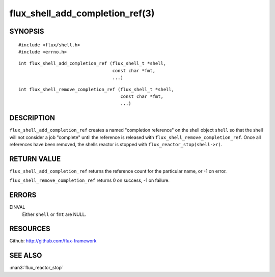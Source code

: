================================
flux_shell_add_completion_ref(3)
================================


SYNOPSIS
========

::

   #include <flux/shell.h>
   #include <errno.h>

::

   int flux_shell_add_completion_ref (flux_shell_t *shell,
                                      const char *fmt,
                                      ...)

::

   int flux_shell_remove_completion_ref (flux_shell_t *shell,
                                         const char *fmt,
                                         ...)


DESCRIPTION
===========

``flux_shell_add_completion_ref`` creates a named "completion
reference" on the shell object ``shell`` so that the shell will
not consider a job "complete" until the reference is released with
``flux_shell_remove_completion_ref``. Once all references have been
removed, the shells reactor is stopped with
``flux_reactor_stop(shell->r)``.


RETURN VALUE
============

``flux_shell_add_completion_ref`` returns the reference count for the
particular name, or -1 on error.

``flux_shell_remove_completion_ref`` returns 0 on success, -1 on failure.


ERRORS
======

EINVAL
   Either ``shell`` or ``fmt`` are NULL.


RESOURCES
=========

Github: http://github.com/flux-framework


SEE ALSO
========

:man3:`flux_reactor_stop`
